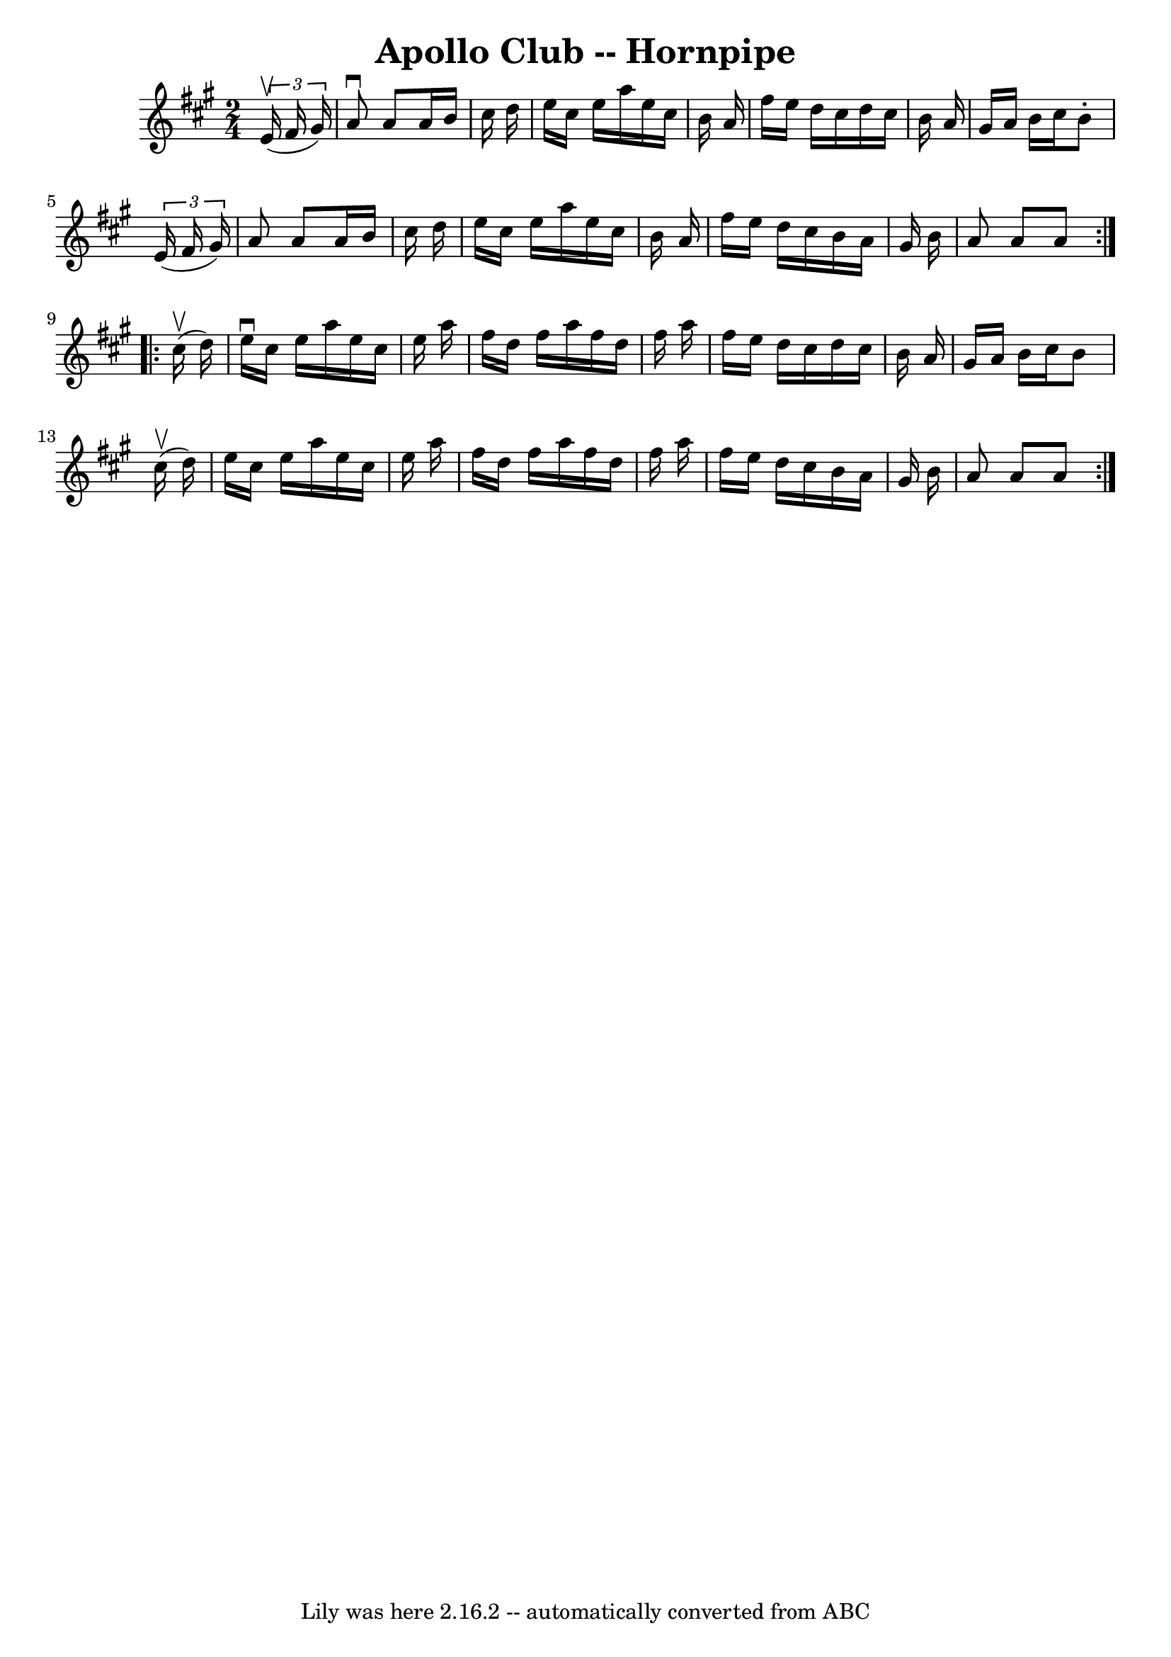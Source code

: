 \version "2.7.40"
\header {
	book = "Cole's 1000 Fiddle Tunes"
	crossRefNumber = "1"
	footnotes = ""
	tagline = "Lily was here 2.16.2 -- automatically converted from ABC"
	title = "Apollo Club -- Hornpipe"
}
voicedefault =  {
\set Score.defaultBarType = "empty"

\repeat volta 2 {
\time 2/4 \key a \major   \times 2/3 {     e'16 (^\upbow   fis'16    gis'16  -) 
} \bar "|"   a'8 ^\downbow   a'8    a'16    b'16    cis''16    d''16  \bar "|"  
 e''16    cis''16    e''16    a''16    e''16    cis''16    b'16    a'16  
\bar "|"   fis''16    e''16    d''16    cis''16    d''16    cis''16    b'16    
a'16  \bar "|"   gis'16    a'16    b'16    cis''16    b'8 -.   \times 2/3 {   
e'16 (   fis'16    gis'16  -) } \bar "|"     a'8    a'8    a'16    b'16    
cis''16    d''16  \bar "|"   e''16    cis''16    e''16    a''16    e''16    
cis''16    b'16    a'16  \bar "|"   fis''16    e''16    d''16    cis''16    
b'16    a'16    gis'16    b'16  \bar "|"   a'8    a'8    a'8  }     
\repeat volta 2 {     cis''16 (^\upbow   d''16  -) \bar "|"   e''16 ^\downbow   
cis''16    e''16    a''16    e''16    cis''16    e''16    a''16  \bar "|"   
fis''16    d''16    fis''16    a''16    fis''16    d''16    fis''16    a''16  
\bar "|"   fis''16    e''16    d''16    cis''16    d''16    cis''16    b'16    
a'16  \bar "|"   gis'16    a'16    b'16    cis''16    b'8      cis''16 (^\upbow 
  d''16  -) \bar "|"     e''16    cis''16    e''16    a''16    e''16    cis''16 
   e''16    a''16  \bar "|"   fis''16    d''16    fis''16    a''16    fis''16   
 d''16    fis''16    a''16  \bar "|"   fis''16    e''16    d''16    cis''16    
b'16    a'16    gis'16    b'16  \bar "|"   a'8    a'8    a'8  }   
}

\score{
    <<

	\context Staff="default"
	{
	    \voicedefault 
	}

    >>
	\layout {
	}
	\midi {}
}
